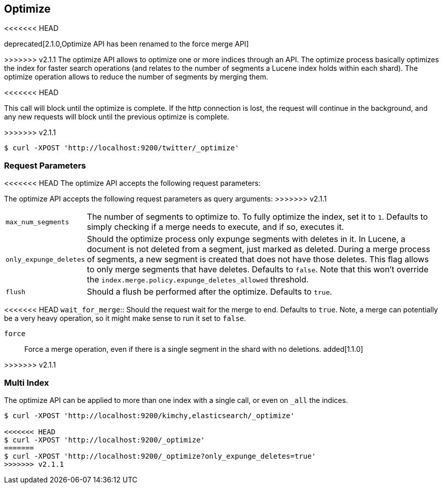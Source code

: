 [[indices-optimize]]
== Optimize

<<<<<<< HEAD
=======
deprecated[2.1.0,Optimize API has been renamed to the force merge API]

>>>>>>> v2.1.1
The optimize API allows to optimize one or more indices through an API.
The optimize process basically optimizes the index for faster search
operations (and relates to the number of segments a Lucene index holds
within each shard). The optimize operation allows to reduce the number
of segments by merging them.

<<<<<<< HEAD
=======
This call will block until the optimize is complete. If the http connection
is lost, the request will continue in the background, and
any new requests will block until the previous optimize is complete.

>>>>>>> v2.1.1
[source,js]
--------------------------------------------------
$ curl -XPOST 'http://localhost:9200/twitter/_optimize'
--------------------------------------------------

[float]
[[optimize-parameters]]
=== Request Parameters

<<<<<<< HEAD
The optimize API accepts the following request parameters:
=======
The optimize API accepts the following request parameters as query arguments:
>>>>>>> v2.1.1

[horizontal]
`max_num_segments`:: The number of segments to optimize to. To fully
optimize the index, set it to `1`. Defaults to simply checking if a
merge needs to execute, and if so, executes it.

`only_expunge_deletes`:: Should the optimize process only expunge segments with
deletes in it. In Lucene, a document is not deleted from a segment, just marked
as deleted. During a merge process of segments, a new segment is created that
does not have those deletes. This flag allows to only merge segments that have
deletes. Defaults to `false`.  Note that this won't override the
`index.merge.policy.expunge_deletes_allowed` threshold.

`flush`::  Should a flush be performed after the optimize. Defaults to
`true`.

<<<<<<< HEAD
`wait_for_merge`:: Should the request wait for the merge to end. Defaults
to `true`. Note, a merge can potentially be a very heavy operation, so
it might make sense to run it set to `false`.

`force`:: Force a merge operation, even if there is a single segment in the
shard with no deletions. added[1.1.0]

=======
>>>>>>> v2.1.1
[float]
[[optimize-multi-index]]
=== Multi Index

The optimize API can be applied to more than one index with a single
call, or even on `_all` the indices.

[source,js]
--------------------------------------------------
$ curl -XPOST 'http://localhost:9200/kimchy,elasticsearch/_optimize'

<<<<<<< HEAD
$ curl -XPOST 'http://localhost:9200/_optimize'
=======
$ curl -XPOST 'http://localhost:9200/_optimize?only_expunge_deletes=true'
>>>>>>> v2.1.1
--------------------------------------------------

